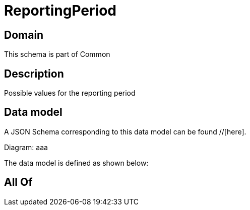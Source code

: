 = ReportingPeriod

[#domain]
== Domain

This schema is part of Common

[#description]
== Description
Possible values for the reporting period


[#data_model]
== Data model

A JSON Schema corresponding to this data model can be found //[here].

Diagram:
aaa

The data model is defined as shown below:


[#all_of]
== All Of

